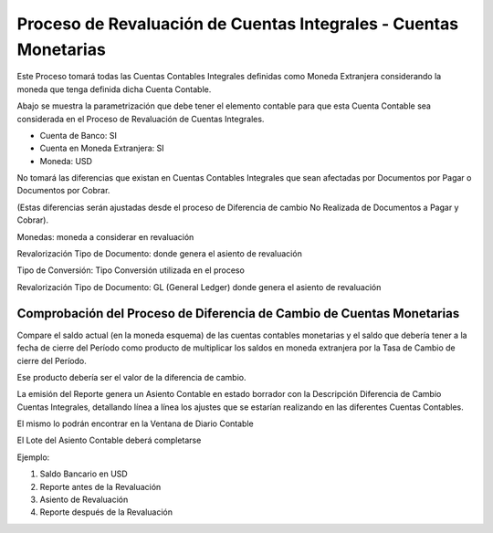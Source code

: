 .. |Diferencia de Cambio Cuentas Integrales| image:: resource/diferencia-cambio-integrales.png
.. |Proceso Revaluacion Cuentas Integrales| image:: resource/proceso-revaluacion-de-cuentas-integrales.png

Proceso de Revaluación de Cuentas Integrales - Cuentas Monetarias
=================================================================

Este Proceso tomará todas las Cuentas Contables Integrales definidas
como Moneda Extranjera considerando la moneda que tenga definida dicha
Cuenta Contable.

Abajo se muestra la parametrización que debe tener el elemento contable
para que esta Cuenta Contable sea considerada en el Proceso de
Revaluación de Cuentas Integrales.

-  Cuenta de Banco: SI
-  Cuenta en Moneda Extranjera: SI
-  Moneda: USD

|Proceso Revaluacion Cuentas Integrales|

No tomará las diferencias que existan en Cuentas Contables Integrales
que sean afectadas por Documentos por Pagar o Documentos por Cobrar.

(Estas diferencias serán ajustadas desde el proceso de Diferencia de
cambio No Realizada de Documentos a Pagar y Cobrar).

|Diferencia de Cambio Cuentas Integrales|

Monedas: moneda a considerar en revaluación

Revalorización Tipo de Documento: donde genera el asiento de revaluación

Tipo de Conversión: Tipo Conversión utilizada en el proceso

Revalorización Tipo de Documento: GL (General Ledger) donde genera el
asiento de revaluación

Comprobación del Proceso de Diferencia de Cambio de Cuentas Monetarias
~~~~~~~~~~~~~~~~~~~~~~~~~~~~~~~~~~~~~~~~~~~~~~~~~~~~~~~~~~~~~~~~~~~~~~

Compare el saldo  actual (en la moneda esquema) de las cuentas contables
monetarias y el saldo que debería tener a la fecha de cierre del Período
como producto de multiplicar los saldos en moneda extranjera por la Tasa
de Cambio de cierre del Período.

Ese producto debería ser el valor de la diferencia de cambio.

.. raw:: html

   <table>

.. raw:: html

   <tbody>

.. raw:: html

   <tr>

.. raw:: html

   <td>

.. raw:: html

   <p>

La emisión del Reporte genera un Asiento Contable en estado borrador con
la Descripción Diferencia de Cambio Cuentas Integrales, detallando línea
a línea los ajustes que se estarían realizando en las diferentes Cuentas
Contables.

.. raw:: html

   </p>

.. raw:: html

   <p>

El mismo lo podrán encontrar en la Ventana de Diario Contable

.. raw:: html

   </p>

.. raw:: html

   </td>

.. raw:: html

   </tr>

.. raw:: html

   </tbody>

.. raw:: html

   </table>

El Lote del  Asiento Contable deberá completarse

Ejemplo:

1. Saldo Bancario en USD
2. Reporte antes de la Revaluación
3. Asiento de Revaluación
4. Reporte después de la Revaluación